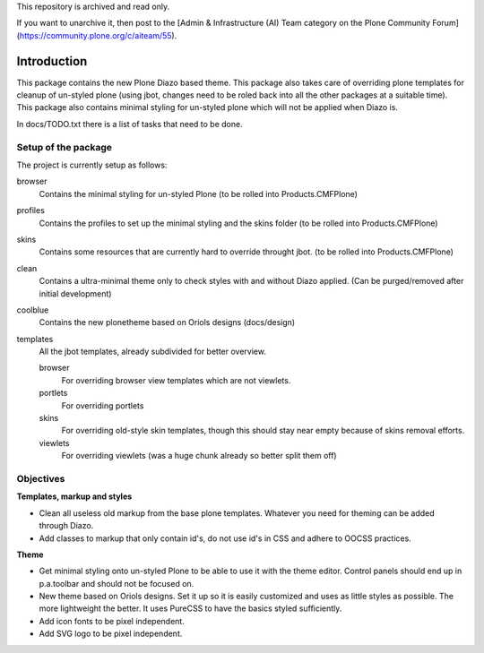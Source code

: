 This repository is archived and read only.

If you want to unarchive it, then post to the [Admin & Infrastructure (AI) Team category on the Plone Community Forum](https://community.plone.org/c/aiteam/55).

Introduction
============

This package contains the new Plone Diazo based theme. This package also takes
care of overriding plone templates for cleanup of un-styled plone (using jbot,
changes need to be roled back into all the other packages at a suitable time).
This package also contains minimal styling for un-styled plone which will not
be applied when Diazo is.

In docs/TODO.txt there is a list of tasks that need to be done.

Setup of the package
--------------------
The project is currently setup as follows:

browser
    Contains the minimal styling for un-styled Plone
    (to be rolled into Products.CMFPlone)
profiles
    Contains the profiles to set up the minimal styling and the skins folder
    (to be rolled into Products.CMFPlone)
skins
    Contains some resources that are currently hard to override throught jbot.
    (to be rolled into Products.CMFPlone)
clean
    Contains a ultra-minimal theme only to check styles with and without
    Diazo applied. (Can be purged/removed after initial development)
coolblue
    Contains the new plonetheme based on Oriols designs (docs/design)
templates
    All the jbot templates, already subdivided for better overview.

    browser
        For overriding browser view templates which are not viewlets.
    portlets
        For overriding portlets
    skins
        For overriding old-style skin templates, though this should stay near
        empty because of skins removal efforts.
    viewlets
        For overriding viewlets (was a huge chunk already so better split them
        off)

Objectives
----------

**Templates, markup and styles**

- Clean all useless old markup from the base plone templates. Whatever you
  need for theming can be added through Diazo.
- Add classes to markup that only contain id's, do not use id's in CSS and
  adhere to OOCSS practices.

**Theme**

- Get minimal styling onto un-styled Plone to be able to use it with the
  theme editor. Control panels should end up in p.a.toolbar and should not
  be focused on.
- New theme based on Oriols designs. Set it up so it is easily customized
  and uses as little styles as possible. The more lightweight the better.
  It uses PureCSS to have the basics styled sufficiently.
- Add icon fonts to be pixel independent.
- Add SVG logo to be pixel independent.
